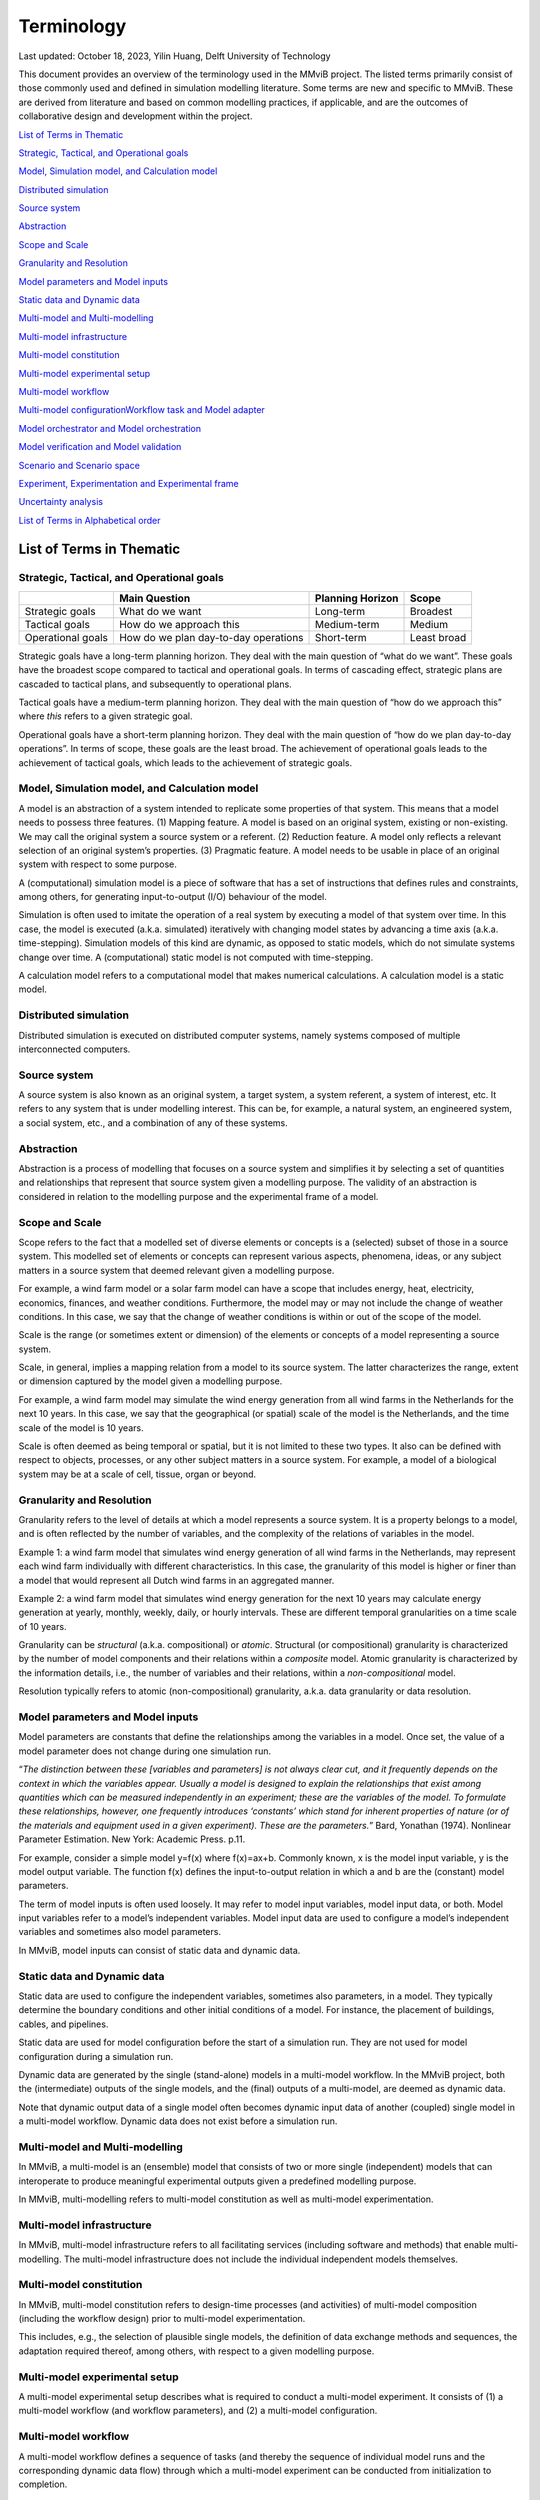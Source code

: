 
=================
Terminology
=================

Last updated: October 18, 2023, Yilin Huang, Delft University of
Technology

This document provides an overview of the terminology used in the MMviB
project. The listed terms primarily consist of those commonly used and
defined in simulation modelling literature. Some terms are new and
specific to MMviB. These are derived from literature and based on common
modelling practices, if applicable, and are the outcomes of
collaborative design and development within the project.

`List of Terms in
Thematic <#list-of-terms-in-thematic>`__

`Strategic, Tactical, and Operational
goals <#strategic-tactical-and-operational-goals>`__\ 

`Model, Simulation model, and Calculation
model <#model-simulation-model-and-calculation-model>`__\ 

`Distributed
simulation <#distributed-simulation>`__\ 

`Source system <#source-system>`__\ 

`Abstraction <#abstraction>`__\ 

`Scope and Scale <#scope-and-scale>`__\ 

`Granularity and
Resolution <#granularity-and-resolution>`__\ 

`Model parameters and Model
inputs <#model-parameters-and-model-inputs>`__\ 

`Static data and Dynamic
data <#static-data-and-dynamic-data>`__\ 

`Multi-model and
Multi-modelling <#multi-model-and-multi-modelling>`__\ 

`Multi-model
infrastructure <#multi-model-infrastructure>`__\ 

`Multi-model
constitution <#multi-model-constitution>`__\ 

`Multi-model experimental
setup <#multi-model-experimental-setup>`__\ 

`Multi-model
workflow <#multi-model-workflow>`__\ 

`Multi-model
configuration <#multi-model-configuration>`__\ 
`Workflow task and Model
adapter <#workflow-task-and-model-adapter>`__\ 

`Model orchestrator and Model
orchestration <#model-orchestrator-and-model-orchestration>`__\ 

`Model verification and Model
validation <#model-verification-and-model-validation>`__\ 

`Scenario and Scenario
space <#scenario-and-scenario-space>`__\ 

`Experiment, Experimentation and Experimental
frame <#experiment-experimentation-and-experimental-frame>`__\ 

`Uncertainty
analysis <#uncertainty-analysis>`__\ 

`List of Terms in Alphabetical
order <#list-of-terms-in-alphabetical-order>`__\ 

List of Terms in Thematic 
=========================

Strategic, Tactical, and Operational goals 
------------------------------------------

+----------------+--------------------------+-------------+----------+
|                | **Main Question**        | **Planning  |          |
|                |                          | Horizon**   | **Scope**|
+================+==========================+=============+==========+
| Strategic      | What do we want          | Long-term   | Broadest |
| goals          |                          |             |          |
+----------------+--------------------------+-------------+----------+
| Tactical goals | How do we approach this  | Medium-term | Medium   |
+----------------+--------------------------+-------------+----------+
| Operational    | How do we plan           | Short-term  | Least    |
| goals          | day-to-day operations    |             | broad    |
+----------------+--------------------------+-------------+----------+

Strategic goals have a long-term planning horizon. They deal with the
main question of “what do we want”. These goals have the broadest scope
compared to tactical and operational goals. In terms of cascading
effect, strategic plans are cascaded to tactical plans, and subsequently
to operational plans.

Tactical goals have a medium-term planning horizon. They deal with the
main question of “how do we approach this” where *this* refers to a
given strategic goal.

Operational goals have a short-term planning horizon. They deal with the
main question of “how do we plan day-to-day operations”. In terms of
scope, these goals are the least broad. The achievement of operational
goals leads to the achievement of tactical goals, which leads to the
achievement of strategic goals.

Model, Simulation model, and Calculation model
----------------------------------------------

A model is an abstraction of a system intended to replicate some
properties of that system. This means that a model needs to possess
three features. (1) Mapping feature. A model is based on an original
system, existing or non-existing. We may call the original system a
source system or a referent. (2) Reduction feature. A model only
reflects a relevant selection of an original system’s properties. (3)
Pragmatic feature. A model needs to be usable in place of an original
system with respect to some purpose.

A (computational) simulation model is a piece of software that has a set
of instructions that defines rules and constraints, among others, for
generating input-to-output (I/O) behaviour of the model.

Simulation is often used to imitate the operation of a real system by
executing a model of that system over time. In this case, the model is
executed (a.k.a. simulated) iteratively with changing model states by
advancing a time axis (a.k.a. time-stepping). Simulation models of this
kind are dynamic, as opposed to static models, which do not simulate
systems change over time. A (computational) static model is not computed
with time-stepping.

A calculation model refers to a computational model that makes numerical
calculations. A calculation model is a static model.

Distributed simulation 
----------------------

Distributed simulation is executed on distributed computer systems,
namely systems composed of multiple interconnected computers.

Source system 
-------------

A source system is also known as an original system, a target system, a
system referent, a system of interest, etc. It refers to any system that
is under modelling interest. This can be, for example, a natural system,
an engineered system, a social system, etc., and a combination of any of
these systems.

Abstraction 
-----------

Abstraction is a process of modelling that focuses on a source system
and simplifies it by selecting a set of quantities and relationships
that represent that source system given a modelling purpose. The
validity of an abstraction is considered in relation to the modelling
purpose and the experimental frame of a model.

Scope and Scale
---------------

Scope refers to the fact that a modelled set of diverse elements or
concepts is a (selected) subset of those in a source system. This
modelled set of elements or concepts can represent various aspects,
phenomena, ideas, or any subject matters in a source system that deemed
relevant given a modelling purpose.

For example, a wind farm model or a solar farm model can have a scope
that includes energy, heat, electricity, economics, finances, and
weather conditions. Furthermore, the model may or may not include the
change of weather conditions. In this case, we say that the change of
weather conditions is within or out of the scope of the model.

Scale is the range (or sometimes extent or dimension) of the elements or
concepts of a model representing a source system.

Scale, in general, implies a mapping relation from a model to its source
system. The latter characterizes the range, extent or dimension captured
by the model given a modelling purpose.

For example, a wind farm model may simulate the wind energy generation
from all wind farms in the Netherlands for the next 10 years. In this
case, we say that the geographical (or spatial) scale of the model is
the Netherlands, and the time scale of the model is 10 years.

Scale is often deemed as being temporal or spatial, but it is not
limited to these two types. It also can be defined with respect to
objects, processes, or any other subject matters in a source system. For
example, a model of a biological system may be at a scale of cell,
tissue, organ or beyond.

Granularity and Resolution 
--------------------------

Granularity refers to the level of details at which a model represents a
source system. It is a property belongs to a model, and is often
reflected by the number of variables, and the complexity of the
relations of variables in the model.

Example 1: a wind farm model that simulates wind energy generation of
all wind farms in the Netherlands, may represent each wind farm
individually with different characteristics. In this case, the
granularity of this model is higher or finer than a model that would
represent all Dutch wind farms in an aggregated manner.

Example 2: a wind farm model that simulates wind energy generation for
the next 10 years may calculate energy generation at yearly, monthly,
weekly, daily, or hourly intervals. These are different temporal
granularities on a time scale of 10 years.

Granularity can be *structural* (a.k.a. compositional) or *atomic*.
Structural (or compositional) granularity is characterized by the number
of model components and their relations within a *composite* model.
Atomic granularity is characterized by the information details, i.e.,
the number of variables and their relations, within a
*non-compositional* model.

Resolution typically refers to atomic (non-compositional) granularity,
a.k.a. data granularity or data resolution.

Model parameters and Model inputs 
---------------------------------

Model parameters are constants that define the relationships among the
variables in a model. Once set, the value of a model parameter does not
change during one simulation run.

“\ *The distinction between these [variables and parameters] is not
always clear cut, and it frequently depends on the context in which the
variables appear. Usually a model is designed to explain the
relationships that exist among quantities which can be measured
independently in an experiment; these are the variables of the model. To
formulate these relationships, however, one frequently introduces
‘constants’ which stand for inherent properties of nature (or of the
materials and equipment used in a given experiment). These are the
parameters.*\ ” Bard, Yonathan (1974). Nonlinear Parameter Estimation.
New York: Academic Press. p.11.

For example, consider a simple model y=f(x) where f(x)=ax+b. Commonly
known, x is the model input variable, y is the model output variable.
The function f(x) defines the input-to-output relation in which a and b
are the (constant) model parameters.

The term of model inputs is often used loosely. It may refer to model
input variables, model input data, or both. Model input variables refer
to a model’s independent variables. Model input data are used to
configure a model’s independent variables and sometimes also model
parameters.

In MMviB, model inputs can consist of static data and dynamic data.

Static data and Dynamic data
----------------------------

Static data are used to configure the independent variables, sometimes
also parameters, in a model. They typically determine the boundary
conditions and other initial conditions of a model. For instance, the
placement of buildings, cables, and pipelines.

Static data are used for model configuration before the start of a
simulation run. They are not used for model configuration during a
simulation run.

Dynamic data are generated by the single (stand-alone) models in a
multi-model workflow. In the MMviB project, both the (intermediate)
outputs of the single models, and the (final) outputs of a multi-model,
are deemed as dynamic data.

Note that dynamic output data of a single model often becomes dynamic
input data of another (coupled) single model in a multi-model workflow.
Dynamic data does not exist before a simulation run.

Multi-model and Multi-modelling
-------------------------------

In MMviB, a multi-model is an (ensemble) model that consists of two or
more single (independent) models that can interoperate to produce
meaningful experimental outputs given a predefined modelling purpose.

In MMviB, multi-modelling refers to multi-model constitution as well as
multi-model experimentation.

Multi-model infrastructure
--------------------------

In MMviB, multi-model infrastructure refers to all facilitating services
(including software and methods) that enable multi-modelling. The
multi-model infrastructure does not include the individual independent
models themselves.

Multi-model constitution 
------------------------

In MMviB, multi-model constitution refers to design-time processes (and
activities) of multi-model composition (including the workflow design)
prior to multi-model experimentation.

This includes, e.g., the selection of plausible single models, the
definition of data exchange methods and sequences, the adaptation
required thereof, among others, with respect to a given modelling
purpose.

Multi-model experimental setup 
------------------------------

A multi-model experimental setup describes what is required to conduct a
multi-model experiment. It consists of (1) a multi-model workflow (and
workflow parameters), and (2) a multi-model configuration.

Multi-model workflow 
--------------------

A multi-model workflow defines a sequence of tasks (and thereby the
sequence of individual model runs and the corresponding dynamic data
flow) through which a multi-model experiment can be conducted from
initialization to completion.

Multi-model configuration 
-------------------------

A multi-model configuration defines a set of data (via static data) to
set up a multi-model experiment, with respect to an experimental goal. A
multi-model configuration is associated to a given multi-model workflow.

Workflow task and Model adapter
-------------------------------

In MMviB, a workflow task calls a model (run), via a model adapter, and
(if applicable) passes on references to model inputs. An orchestrator
calls a workflow task and waits for the model run to be completed and
collects a reference to the corresponding model output (i.e., dynamic
data).

In MMviB, a model adapter is designed for a specific model with respect
to model orchestration. A model adapter is responsible for the
configuration and execution of a model run, and for collecting the
corresponding model output.

A multi-model workflow task calls a model adapter, providing references
to model inputs.

Model orchestrator and Model orchestration
------------------------------------------

In MMviB, a model orchestrator is responsible for model orchestration.
An orchestrator controls a multi-model workflow that runs defined
workflow tasks.

In MMviB, model orchestration refers to the overall management and
automation of a multi-model experiment.

Model verification and Model validation
---------------------------------------

Model verification addresses the main question of “Did we build the
model right?” It is the process of determining if an implemented model
is consistent with the model specification.

Model validation addresses the main question of “Did we build the right
model?” It is the process of establishing that the behaviours of the
model and the source system agree in the frame in question,
corresponding to the modelling purposes and the experimental frame.

Scenario and Scenario space
---------------------------

In general, a scenario is the description of one (possible) situation
(including actions, events, etc.) that exists or could exist (in the
past, at present, or in the future). In modelling and simulation, we
refer to a single (configured) model setting as a modelling scenario.
Ideally, a simulation scenario (definition) is platform- and
model-independent. This means one scenario may be simulated by different
models, each of which may have a platform- and model-specific setting
that is necessary to run the experiments specific to that model.

For example, the four scenarios in the *II3050* scenario space are the
*Europese, Internationale, Nationale, and Regionale sturing* (in Dutch),
each of which specifies a projection for future gas and electricity
price profiles. An individual scenario goal might therefore be to
identify the influence of the different price profiles on energy usage.

A scenario space consists of a (often large) set of scenarios that are
guided by a modelling goal. An individual scenario goal is informed by a
distinct set of (past, current, and/or future) ideals, conditions,
and/or constraints, among others.

For example, the *II3050* scenario space contains a set of four
scenarios that provide a range of projections for future energy prices.

Experiment, Experimentation and Experimental frame
--------------------------------------------------

In general, a (scientific) experiment is a procedure that is driven by
an experimental goal, to make a discovery, test a hypothesis, or
demonstrate a known fact. A simulation experiment serves the same
purpose, with a model in place of the real system.

In MMviB, a (simulation) experimental goal guides one multi-model
experimental setup as well as the selection of (multi-model) output
metrics and KPIs.

An experimental goal can be, e.g., to calculate the gas and electricity
usage given the price profile specified by a scenario. One scenario can
form a basis for multiple experiments, e.g., with different (multi-)
model configurations. This means one simulation scenario can have
multiple simulation experiments.

In modelling and simulation, one experiment refers to one (multi-) model
run (a.k.a., one simulation run) of a deterministic model, or
replication runs (a.k.a. replications, i.e., repeated runs with random
seeds) in case of a stochastic model, where the model has fixed
configuration of parameter setting and input settings. This means an
experiment is scenario-and-model specific.

Experimentation is a general term that refers to *conducting
experiments* in a collective sense. It is the activity of conducting
different experiments driven by different experimental goals.

An experimental frame is a term used initially by Zeigler (1976) to
formally describe a model’s context with the goal of providing
reproducible experiment descriptions. It specifies the conditions under
which the modelled system is observed and experimented with.

Uncertainty analysis 
--------------------

Uncertainty analysis in modelling and simulation refers to the process
of understanding how uncertainty in model parameters, model input and
model structure affect the model output.

List of Terms in Alphabetical order 
===================================

+--------------+-------------------------------------------------------+
| Abstraction  | Abstraction is a process of modelling that focuses on |
|              | a source system and simplifies it by selecting a set  |
|              | of quantities and relationships that represent that   |
|              | source system given a modelling purpose. The validity |
|              | of an abstraction is considered in relation to the    |
|              | modelling purpose and the experimental frame of a     |
|              | model.                                                |
+--------------+-------------------------------------------------------+
| Calculation  | A calculation model refers to a computational model   |
| model        | that makes numerical calculations. A calculation      |
|              | model is a static model.                              |
+--------------+-------------------------------------------------------+
| Distributed  | Distributed simulation is executed on distributed     |
| simulation   | computer systems, namely systems composed of multiple |
|              | interconnected computers.                             |
+--------------+-------------------------------------------------------+
| Dynamic data | Dynamic data are generated by the single              |
|              | (stand-alone) models in a multi-model workflow. In    |
|              | the MMviB project, both the (intermediate) outputs of |
|              | the single models, and the (final) outputs of a       |
|              | multi-model, are deemed as dynamic data.              |
|              |                                                       |
|              | Note that dynamic output data of a single model often |
|              | becomes dynamic input data of another (coupled)       |
|              | single model in a multi-model workflow. Dynamic data  |
|              | does not exist before a simulation run.               |
+--------------+-------------------------------------------------------+
| Experiment   | In general, a (scientific) experiment is a procedure  |
|              | that is driven by an experimental goal, to make a     |
|              | discovery, test a hypothesis, or demonstrate a known  |
|              | fact. A simulation experiment serves the same         |
|              | purpose, with a model in place of the real system.    |
|              |                                                       |
|              | In MMviB, a (simulation) experimental goal guides one |
|              | multi-model experimental setup as well as the         |
|              | selection of (multi-model) output metrics and KPIs.   |
|              |                                                       |
|              | An experimental goal can be, e.g., to calculate the   |
|              | gas and electricity usage given the price profile     |
|              | specified by a scenario. One scenario can form a      |
|              | basis for multiple experiments, e.g., with different  |
|              | (multi-) model configurations. This means one         |
|              | simulation scenario can have multiple simulation      |
|              | experiments.                                          |
|              |                                                       |
|              | In modelling and simulation, one experiment refers to |
|              | one (multi-) model run (a.k.a., one simulation run)   |
|              | of a deterministic model, or replication runs (a.k.a. |
|              | replications, i.e., repeated runs with random seeds)  |
|              | in case of a stochastic model, where the model has    |
|              | fixed configuration of parameter setting and input    |
|              | settings. This means an experiment is                 |
|              | scenario-and-model specific.                          |
+--------------+-------------------------------------------------------+
| Experimental | An experimental frame is a term used initially by     |
| frame        | Zeigler (1976) to formally describe a model’s context |
|              | with the goal of providing reproducible experiment    |
|              | descriptions. It specifies the conditions under which |
|              | the modelled system is observed and experimented      |
|              | with.                                                 |
+--------------+-------------------------------------------------------+
| Exp\         | Experimentation is a general term that refers to      |
| erimentation | *conducting experiments* in a collective sense. It is |
|              | the activity of conducting different experiments      |
|              | driven by different experimental goals.               |
+--------------+-------------------------------------------------------+
| Granularity  | Granularity refers to the level of details at which a |
|              | model represents a source system. It is a property    |
|              | belongs to a model, and is often reflected by the     |
|              | number of variables, and the complexity of the        |
|              | relations of variables in the model.                  |
|              |                                                       |
|              | Example 1: a wind farm model that simulates wind      |
|              | energy generation of all wind farms in the            |
|              | Netherlands, may represent each wind farm             |
|              | individually with different characteristics. In this  |
|              | case, the granularity of this model is higher or      |
|              | finer than a model that would represent all Dutch     |
|              | wind farms in an aggregated manner.                   |
|              |                                                       |
|              | Example 2: a wind farm model that simulates wind      |
|              | energy generation for the next 10 years may calculate |
|              | energy generation at yearly, monthly, weekly, daily,  |
|              | or hourly intervals. These are different temporal     |
|              | granularities on a time scale of 10 years.            |
|              |                                                       |
|              | Granularity can be *structural* (a.k.a.               |
|              | compositional) or *atomic*. Structural (or            |
|              | compositional) granularity is characterized by the    |
|              | number of model components and their relations within |
|              | a *composite* model. Atomic granularity is            |
|              | characterized by the information details, i.e., the   |
|              | number of variables and their relations, within a     |
|              | *non-compositional* model.                            |
+--------------+-------------------------------------------------------+
| Model        | In MMviB, a model adapter is designed for a specific  |
| adapter      | model with respect to model orchestration. A model    |
|              | adapter is responsible for the configuration and      |
|              | execution of a model run, and for collecting the      |
|              | corresponding model output.                           |
|              |                                                       |
|              | A multi-model workflow task calls a model adapter,    |
|              | providing references to model inputs.                 |
+--------------+-------------------------------------------------------+
| Model inputs | The term of model inputs is used loosely by modelling |
|              | practitioners. It may refer to model input variables, |
|              | model input data, or both.                            |
|              |                                                       |
|              | Model input variables refer to a model’s independent  |
|              | variables.                                            |
|              |                                                       |
|              | Model input data are used to configure a model’s      |
|              | independent variables and sometimes also model        |
|              | parameters.                                           |
|              |                                                       |
|              | In MMviB, model inputs can consist of static data and |
|              | dynamic data.                                         |
+--------------+-------------------------------------------------------+
| Model        | In MMviB, model orchestration refers to the overall   |
| orchestration| management and automation of a multi-model            |
|              | experiment.                                           |
+--------------+-------------------------------------------------------+
| Model        | In MMviB, a model orchestrator is responsible for     |
| orchestrator | model orchestration. An orchestrator controls a       |
|              | multi-model workflow that runs defined workflow       |
|              | tasks.                                                |
+--------------+-------------------------------------------------------+
| Model        | Model parameters are constants that define the        |
| parameters   | relationships among the variables in a model. Once    |
|              | set, the value of a model parameter does not change   |
|              | during one simulation run.                            |
|              |                                                       |
|              | “\ *The distinction between these [variables and      |
|              | parameters] is not always clear cut, and it           |
|              | frequently depends on the context in which the        |
|              | variables appear. Usually a model is designed to      |
|              | explain the relationships that exist among quantities |
|              | which can be measured independently in an experiment; |
|              | these are the variables of the model. To formulate    |
|              | these relationships, however, one frequently          |
|              | introduces ‘constants’ which stand for inherent       |
|              | properties of nature (or of the materials and         |
|              | equipment used in a given experiment). These are the  |
|              | parameters.*\ ” Bard, Yonathan (1974). Nonlinear      |
|              | Parameter Estimation. New York: Academic Press. p.11. |
|              |                                                       |
|              | For example, consider a simple model y=f(x) where     |
|              | f(x)=ax+b. Commonly known, x is the model input       |
|              | variable, y is the model output variable. Function    |
|              | f(x) defines the input-to-output relation in which a  |
|              | and b are the (constant) model parameters.            |
+--------------+-------------------------------------------------------+
| Model        | Model validation addresses the main question of “Did  |
| validation   | we build the right model?” It is the process of       |
|              | establishing that the behaviours of the model and the |
|              | source system agree in the frame in question,         |
|              | corresponding to the modelling purposes and the       |
|              | experimental frame.                                   |
+--------------+-------------------------------------------------------+
| Model        | Model verification addresses the main question of     |
| verification | “Did we build the model right?” It is the process of  |
|              | determining if an implemented model is consistent     |
|              | with the model specification.                         |
+--------------+-------------------------------------------------------+
| Model        | A model is an abstraction of a system intended to     |
|              | replicate some properties of that system. This means  |
|              | that a model needs to possess three features. (1)     |
|              | Mapping feature. A model is based on an original      |
|              | system, existing or non-existing. We may call the     |
|              | original system a source system or a referent. (2)    |
|              | Reduction feature. A model only reflects a relevant   |
|              | selection of an original system’s properties. (3)     |
|              | Pragmatic feature. A model needs to be usable in      |
|              | place of an original system with respect to some      |
|              | purpose.                                              |
+--------------+-------------------------------------------------------+
| Multi-model  | A multi-model configuration defines a set of data     |
| configuration| (via static data) to set up a multi-model experiment, |
|              | with respect to an experimental goal. A multi-model   |
|              | configuration is associated to a given multi-model    |
|              | workflow.                                             |
+--------------+-------------------------------------------------------+
| Multi-model  | In MMviB, multi-model constitution refers to          |
| constitution | design-time processes (and activities) of multi-model |
|              | composition (including the workflow design) prior to  |
|              | multi-model experimentation.                          |
|              |                                                       |
|              | This includes, e.g., the selection of plausible       |
|              | single models, the definition of data exchange        |
|              | methods and sequences, the adaptation required        |
|              | thereof, among others, with respect to a given        |
|              | modelling purpose.                                    |
+--------------+-------------------------------------------------------+
| Multi-model  | A multi-model experimental setup describes what is    |
| experimental | required to conduct a multi-model experiment. It      |
| setup        | consists of (1) a multi-model workflow (and workflow  |
|              | parameters), and (2) a multi-model configuration.     |
+--------------+-------------------------------------------------------+
| Multi-model  | In MMviB, multi-model infrastructure refers to all    |
| in\          | facilitating services (including software and         |
| frastructure | methods) that enable multi-modelling. The multi-model |
|              | infrastructure does not include the individual        |
|              | independent models themselves.                        |
+--------------+-------------------------------------------------------+
| Multi-model  | A multi-model workflow defines a sequence of tasks    |
| workflow     | (and thereby the sequence of individual model runs    |
|              | and the corresponding dynamic data flow) through      |
|              | which a multi-model experiment can be conducted from  |
|              | initialization to completion.                         |
+--------------+-------------------------------------------------------+
| Multi-model  | In MMviB, a multi-model is an (ensemble) model that   |
|              | consists of two or more single (independent) models   |
|              | that can interoperate to produce meaningful           |
|              | experimental outputs given a predefined modelling     |
|              | purpose.                                              |
+--------------+-------------------------------------------------------+
| Mul\         | In MMviB, multi-modelling refers to multi-model       |
| ti-modelling | constitution as well as multi-model experimentation.  |
+--------------+-------------------------------------------------------+
| Operational  | Operational goals have a short-term planning horizon. |
| goals        | They deal with the main question of “how do we plan   |
|              | day-to-day operations”. In terms of scope, these      |
|              | goals are the least broad. The achievement of         |
|              | operational goals leads to the achievement of         |
|              | tactical goals, which leads to the achievement of     |
|              | strategic goals.                                      |
+--------------+-------------------------------------------------------+
| Resolution   | Resolution typically refers to atomic                 |
|              | (non-compositional) granularity, a.k.a. data          |
|              | granularity or data resolution.                       |
+--------------+-------------------------------------------------------+
| Scale        | Scale is the range (or sometimes extent or dimension) |
|              | of the elements or concepts of a model representing a |
|              | source system.                                        |
|              |                                                       |
|              | Scale, in general, implies a mapping relation from a  |
|              | model to its source system. The latter characterizes  |
|              | the range, extent or dimension captured by the model  |
|              | given a modelling purpose.                            |
|              |                                                       |
|              | For example, a wind farm model may simulate the wind  |
|              | energy generation from all wind farms in the          |
|              | Netherlands for the next 10 years. In this case, we   |
|              | say that the geographical (or spatial) scale of the   |
|              | model is the Netherlands, and the time scale of the   |
|              | model is 10 years.                                    |
|              |                                                       |
|              | Scale is often deemed as being temporal or spatial,   |
|              | but it is not limited to these two types. It also can |
|              | be defined with respect to objects, processes, or any |
|              | other subject matters in a source system. For         |
|              | example, a model of a biological system may be at a   |
|              | scale of cell, tissue, organ or beyond.               |
+--------------+-------------------------------------------------------+
| Scenario     | A scenario space consists of a (often large) set of   |
| space        | scenarios that are guided by a modelling goal. An     |
|              | individual scenario goal is informed by a distinct    |
|              | set of (past, current, and/or future) ideals,         |
|              | conditions, and/or constraints, among others.         |
|              |                                                       |
|              | For example, the *II3050* scenario space contains a   |
|              | set of four scenarios that provide a range of         |
|              | projections for future energy prices.                 |
+--------------+-------------------------------------------------------+
| Scenario     | In general, a scenario is the description of one      |
|              | (possible) situation (including actions, events,      |
|              | etc.) that exists or could exist (in the past, at     |
|              | present, or in the future). In modelling and          |
|              | simulation, we refer to a single (configured) model   |
|              | setting as a modelling scenario. Ideally, a           |
|              | simulation scenario (definition) is platform- and     |
|              | model-independent. This means one scenario may be     |
|              | simulated by different models, each of which may have |
|              | a platform- and model-specific setting that is        |
|              | necessary to run the experiments specific to that     |
|              | model.                                                |
|              |                                                       |
|              | For example, the four scenarios in the *II3050*       |
|              | scenario space are the *Europese, Internationale,     |
|              | Nationale, and Regionale sturing (in Dutch)*, each of |
|              | which specifies a projection for future gas and       |
|              | electricity price profiles. An individual scenario    |
|              | goal might therefore be to identify the influence of  |
|              | the different price profiles on energy usage.         |
+--------------+-------------------------------------------------------+
| Scope        | Scope refers to the fact that a modelled set of       |
|              | diverse elements or concepts is a (selected) subset   |
|              | of those in a source system. This modelled set of     |
|              | elements or concepts can represent various aspects,   |
|              | phenomena, ideas, or any subject matters in a source  |
|              | system that deemed relevant given a modelling         |
|              | purpose.                                              |
|              |                                                       |
|              | For example, a wind farm model or a solar farm model  |
|              | can have a scope that includes energy, heat,          |
|              | electricity, economics, finances, and weather         |
|              | conditions. Furthermore, the model may or may not     |
|              | include **the change of** weather conditions. In this |
|              | case, we say that the change of weather conditions is |
|              | within or out of the scope of the model.              |
+--------------+-------------------------------------------------------+
| Simulation   | A (computational) simulation model is a piece of      |
| model        | software that has a set of instructions that defines  |
|              | rules and constraints, among others, for generating   |
|              | input-to-output (I/O) behavior of the model.          |
|              |                                                       |
|              | Simulation is often used to imitate the operation of  |
|              | a real system by executing a model of that system     |
|              | over time. In this case, the model is executed        |
|              | (a.k.a. simulated) iteratively with changing model    |
|              | states by advancing a time axis (a.k.a.               |
|              | time-stepping). Simulation models of this kind are    |
|              | dynamic, as opposed to static models, which do not    |
|              | simulate systems change over time. A (computational)  |
|              | static model is not computed with time-stepping.      |
+--------------+-------------------------------------------------------+
| Source       | A source system is also known as an original system,  |
| system       | a target system, a system referent, a system of       |
|              | interest, etc. It refers to any system that is under  |
|              | modelling interest. This can be, for example, a       |
|              | natural system, an engineered system, a social        |
|              | system, etc., and a combination of any of these       |
|              | systems.                                              |
+--------------+-------------------------------------------------------+
| Static data  | Static data are used to configure the independent     |
|              | variables, sometimes also parameters, in a model.     |
|              | They typically determine the boundary conditions and  |
|              | other initial conditions of a model. For instance,    |
|              | the placement of buildings, cables, and pipelines.    |
|              |                                                       |
|              | Static data are used for model configuration before   |
|              | the start of a simulation run. They are not used for  |
|              | model configuration during a simulation run.          |
+--------------+-------------------------------------------------------+
| Strategic    | Strategic goals have a long-term planning horizon.    |
| goals        | They deal with the main question of “what do we       |
|              | want”. These goals have the broadest scope compared   |
|              | to tactical and operational goals. In terms of        |
|              | cascading effect, strategic plans are cascaded to     |
|              | tactical plans, and subsequently to operational       |
|              | plans.                                                |
+--------------+-------------------------------------------------------+
| Tactical     | Tactical goals have a medium-term planning horizon.   |
| goals        | They deal with the main question of “how do we        |
|              | approach this” where *this* refers to a given         |
|              | strategic goal.                                       |
+--------------+-------------------------------------------------------+
| Uncertainty  | The process of understanding how uncertainty in model |
| analysis     | parameters, model input and model structure affect    |
|              | the model output.                                     |
+--------------+-------------------------------------------------------+
| Workflow     | In MMviB, a workflow task calls a model (run), via a  |
| task         | model adapter, and (if applicable) passes on          |
|              | references to model inputs. An orchestrator calls a   |
|              | workflow task and waits for the model run to be       |
|              | completed and collects a reference to the             |
|              | corresponding model output (i.e., dynamic data).      |
+--------------+-------------------------------------------------------+

Zeigler, B. P., Muzy, A., & Kofman, E. (2018). Theory of modeling and
simulation: discrete event & iterative system computational foundations.
Academic press.

Richard M. Fujimoto (2000), Parallel and distributed simulation systems.
Wiley Series on Parallel and Distributed Computing, John Wiley & Sons.


